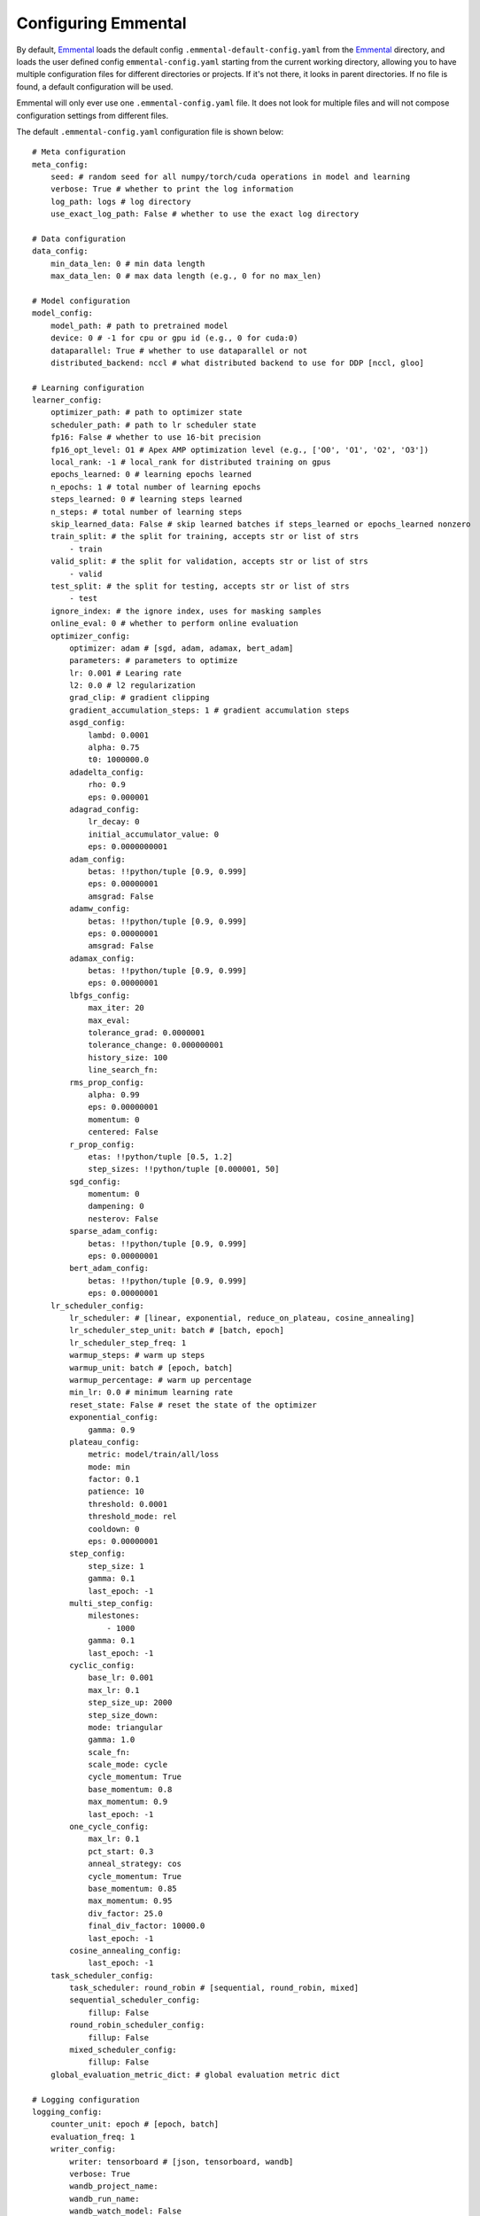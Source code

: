 Configuring Emmental
====================

By default, Emmental_ loads the default config ``.emmental-default-config.yaml``
from the Emmental_ directory, and loads the user defined config
``emmental-config.yaml`` starting from the current working directory, allowing you
to have multiple configuration files for different directories or projects. If it's
not there, it looks in parent directories. If no file is found, a default
configuration will be used.

Emmental will only ever use one ``.emmental-config.yaml`` file. It does not look
for multiple files and will not compose configuration settings from different
files.

The default ``.emmental-config.yaml`` configuration file is shown below::

    # Meta configuration
    meta_config:
        seed: # random seed for all numpy/torch/cuda operations in model and learning
        verbose: True # whether to print the log information
        log_path: logs # log directory
        use_exact_log_path: False # whether to use the exact log directory

    # Data configuration
    data_config:
        min_data_len: 0 # min data length
        max_data_len: 0 # max data length (e.g., 0 for no max_len)

    # Model configuration
    model_config:
        model_path: # path to pretrained model
        device: 0 # -1 for cpu or gpu id (e.g., 0 for cuda:0)
        dataparallel: True # whether to use dataparallel or not
        distributed_backend: nccl # what distributed backend to use for DDP [nccl, gloo]

    # Learning configuration
    learner_config:
        optimizer_path: # path to optimizer state
        scheduler_path: # path to lr scheduler state
        fp16: False # whether to use 16-bit precision
        fp16_opt_level: O1 # Apex AMP optimization level (e.g., ['O0', 'O1', 'O2', 'O3'])
        local_rank: -1 # local_rank for distributed training on gpus
        epochs_learned: 0 # learning epochs learned
        n_epochs: 1 # total number of learning epochs
        steps_learned: 0 # learning steps learned
        n_steps: # total number of learning steps
        skip_learned_data: False # skip learned batches if steps_learned or epochs_learned nonzero
        train_split: # the split for training, accepts str or list of strs
            - train
        valid_split: # the split for validation, accepts str or list of strs
            - valid
        test_split: # the split for testing, accepts str or list of strs
            - test
        ignore_index: # the ignore index, uses for masking samples
        online_eval: 0 # whether to perform online evaluation
        optimizer_config:
            optimizer: adam # [sgd, adam, adamax, bert_adam]
            parameters: # parameters to optimize
            lr: 0.001 # Learing rate
            l2: 0.0 # l2 regularization
            grad_clip: # gradient clipping
            gradient_accumulation_steps: 1 # gradient accumulation steps
            asgd_config:
                lambd: 0.0001
                alpha: 0.75
                t0: 1000000.0
            adadelta_config:
                rho: 0.9
                eps: 0.000001
            adagrad_config:
                lr_decay: 0
                initial_accumulator_value: 0
                eps: 0.0000000001
            adam_config:
                betas: !!python/tuple [0.9, 0.999]
                eps: 0.00000001
                amsgrad: False
            adamw_config:
                betas: !!python/tuple [0.9, 0.999]
                eps: 0.00000001
                amsgrad: False
            adamax_config:
                betas: !!python/tuple [0.9, 0.999]
                eps: 0.00000001
            lbfgs_config:
                max_iter: 20
                max_eval:
                tolerance_grad: 0.0000001
                tolerance_change: 0.000000001
                history_size: 100
                line_search_fn:
            rms_prop_config:
                alpha: 0.99
                eps: 0.00000001
                momentum: 0
                centered: False
            r_prop_config:
                etas: !!python/tuple [0.5, 1.2]
                step_sizes: !!python/tuple [0.000001, 50]
            sgd_config:
                momentum: 0
                dampening: 0
                nesterov: False
            sparse_adam_config:
                betas: !!python/tuple [0.9, 0.999]
                eps: 0.00000001
            bert_adam_config:
                betas: !!python/tuple [0.9, 0.999]
                eps: 0.00000001
        lr_scheduler_config:
            lr_scheduler: # [linear, exponential, reduce_on_plateau, cosine_annealing]
            lr_scheduler_step_unit: batch # [batch, epoch]
            lr_scheduler_step_freq: 1
            warmup_steps: # warm up steps
            warmup_unit: batch # [epoch, batch]
            warmup_percentage: # warm up percentage
            min_lr: 0.0 # minimum learning rate
            reset_state: False # reset the state of the optimizer
            exponential_config:
                gamma: 0.9
            plateau_config:
                metric: model/train/all/loss
                mode: min
                factor: 0.1
                patience: 10
                threshold: 0.0001
                threshold_mode: rel
                cooldown: 0
                eps: 0.00000001
            step_config:
                step_size: 1
                gamma: 0.1
                last_epoch: -1
            multi_step_config:
                milestones:
                    - 1000
                gamma: 0.1
                last_epoch: -1
            cyclic_config:
                base_lr: 0.001
                max_lr: 0.1
                step_size_up: 2000
                step_size_down:
                mode: triangular
                gamma: 1.0
                scale_fn:
                scale_mode: cycle
                cycle_momentum: True
                base_momentum: 0.8
                max_momentum: 0.9
                last_epoch: -1
            one_cycle_config:
                max_lr: 0.1
                pct_start: 0.3
                anneal_strategy: cos
                cycle_momentum: True
                base_momentum: 0.85
                max_momentum: 0.95
                div_factor: 25.0
                final_div_factor: 10000.0
                last_epoch: -1
            cosine_annealing_config:
                last_epoch: -1
        task_scheduler_config:
            task_scheduler: round_robin # [sequential, round_robin, mixed]
            sequential_scheduler_config:
                fillup: False
            round_robin_scheduler_config:
                fillup: False
            mixed_scheduler_config:
                fillup: False
        global_evaluation_metric_dict: # global evaluation metric dict

    # Logging configuration
    logging_config:
        counter_unit: epoch # [epoch, batch]
        evaluation_freq: 1
        writer_config:
            writer: tensorboard # [json, tensorboard, wandb]
            verbose: True
            wandb_project_name:
            wandb_run_name:
            wandb_watch_model: False
            wandb_model_watch_freq:
            write_loss_per_step: False
        checkpointing: False
        checkpointer_config:
            checkpoint_path:
            checkpoint_freq: 1
            checkpoint_metric:
                model/train/all/loss: min # metric_name: mode, where mode in [min, max]
            checkpoint_task_metrics: # task_metric_name: mode
            checkpoint_runway: 0 # checkpointing runway (no checkpointing before k unit)
            checkpoint_all: False # checkpointing all checkpoints
            clear_intermediate_checkpoints: True # whether to clear intermediate checkpoints
            clear_all_checkpoints: False # whether to clear all checkpoints


User can also use the Emmental_ utility function ``parse_arg`` and
``parse_arg_to_config`` from ``emmental.utils`` to generate the config object.

.. _Emmental: https://github.com/SenWu/Emmental